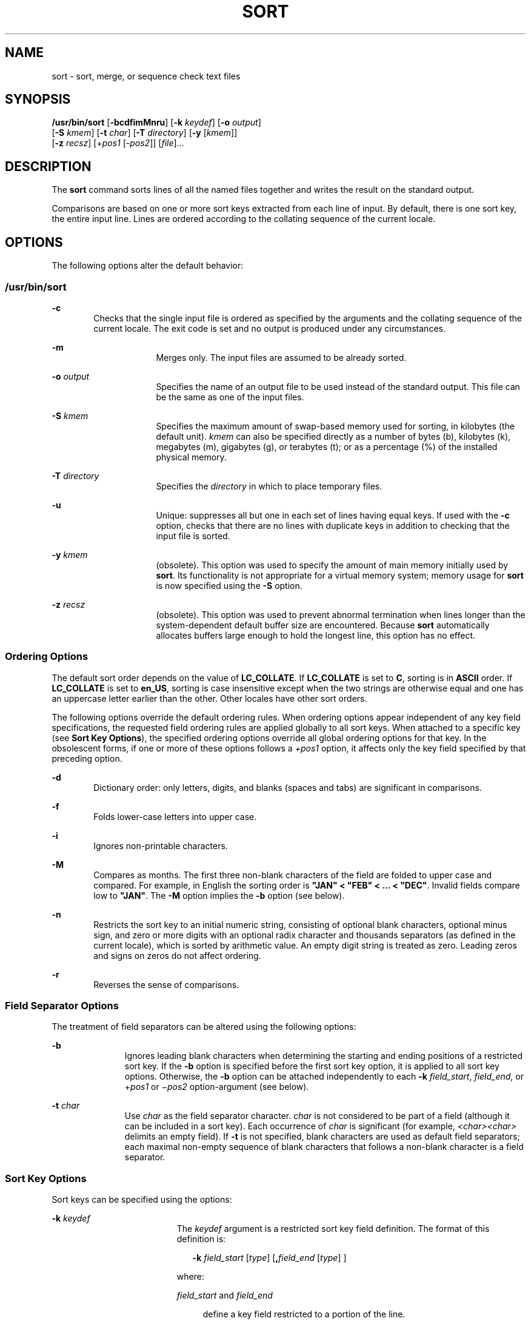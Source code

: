 .\"
.\" Sun Microsystems, Inc. gratefully acknowledges The Open Group for
.\" permission to reproduce portions of its copyrighted documentation.
.\" Original documentation from The Open Group can be obtained online at
.\" http://www.opengroup.org/bookstore/.
.\"
.\" The Institute of Electrical and Electronics Engineers and The Open
.\" Group, have given us permission to reprint portions of their
.\" documentation.
.\"
.\" In the following statement, the phrase ``this text'' refers to portions
.\" of the system documentation.
.\"
.\" Portions of this text are reprinted and reproduced in electronic form
.\" in the SunOS Reference Manual, from IEEE Std 1003.1, 2004 Edition,
.\" Standard for Information Technology -- Portable Operating System
.\" Interface (POSIX), The Open Group Base Specifications Issue 6,
.\" Copyright (C) 2001-2004 by the Institute of Electrical and Electronics
.\" Engineers, Inc and The Open Group.  In the event of any discrepancy
.\" between these versions and the original IEEE and The Open Group
.\" Standard, the original IEEE and The Open Group Standard is the referee
.\" document.  The original Standard can be obtained online at
.\" http://www.opengroup.org/unix/online.html.
.\"
.\" This notice shall appear on any product containing this material.
.\"
.\" The contents of this file are subject to the terms of the
.\" Common Development and Distribution License (the "License").
.\" You may not use this file except in compliance with the License.
.\"
.\" You can obtain a copy of the license at usr/src/OPENSOLARIS.LICENSE
.\" or http://www.opensolaris.org/os/licensing.
.\" See the License for the specific language governing permissions
.\" and limitations under the License.
.\"
.\" When distributing Covered Code, include this CDDL HEADER in each
.\" file and include the License file at usr/src/OPENSOLARIS.LICENSE.
.\" If applicable, add the following below this CDDL HEADER, with the
.\" fields enclosed by brackets "[]" replaced with your own identifying
.\" information: Portions Copyright [yyyy] [name of copyright owner]
.\"
.\"
.\" Copyright 1989 AT&T
.\" Portions Copyright (c) 1992, X/Open Company Limited  All Rights Reserved
.\" Copyright (c) 2001, Sun Microsystems, Inc.  All Rights Reserved
.\"
.TH SORT 1 "Oct 25, 2017"
.SH NAME
sort \- sort, merge, or sequence check text files
.SH SYNOPSIS
.LP
.nf
\fB/usr/bin/sort\fR [\fB-bcdfimMnru\fR] [\fB-k\fR \fIkeydef\fR] [\fB-o\fR \fIoutput\fR]
     [\fB-S\fR \fIkmem\fR] [\fB-t\fR \fIchar\fR] [\fB-T\fR \fIdirectory\fR] [\fB-y\fR [\fIkmem\fR]]
     [\fB-z\fR \fIrecsz\fR] [+\fIpos1\fR [-\fIpos2\fR]] [\fIfile\fR]...
.fi

.SH DESCRIPTION
.sp
.LP
The \fBsort\fR command sorts lines of all the named files together and writes
the result on the standard output.
.sp
.LP
Comparisons are based on one or more sort keys extracted from each line of
input. By default, there is one sort key, the entire input line. Lines are
ordered according to the collating sequence of the current locale.
.SH OPTIONS
.sp
.LP
The following options alter the default behavior:
.SS "/usr/bin/sort"
.sp
.ne 2
.na
\fB\fB-c\fR\fR
.ad
.RS 6n
Checks that the single input file is ordered as specified by the arguments and
the collating sequence of the current locale. The exit code is set and no
output is produced under any circumstances.
.RE

.sp
.ne 2
.na
\fB\fB-m\fR\fR
.ad
.RS 16n
Merges only. The input files are assumed to be already sorted.
.RE

.sp
.ne 2
.na
\fB\fB-o\fR \fIoutput\fR\fR
.ad
.RS 16n
Specifies the name of an output file to be used instead of the standard output.
This file can be the same as one of the input files.
.RE

.sp
.ne 2
.na
\fB\fB-S\fR \fIkmem\fR\fR
.ad
.RS 16n
Specifies the maximum amount of swap-based memory used for sorting, in
kilobytes (the default unit). \fIkmem\fR can also be specified directly as a
number of bytes (b), kilobytes (k), megabytes (m), gigabytes (g), or terabytes
(t); or as a percentage (%) of the installed physical memory.
.RE

.sp
.ne 2
.na
\fB\fB-T\fR \fIdirectory\fR\fR
.ad
.RS 16n
Specifies the \fIdirectory\fR in which to place temporary files.
.RE

.sp
.ne 2
.na
\fB\fB-u\fR\fR
.ad
.RS 16n
Unique: suppresses all but one in each set of lines having equal keys. If used
with the \fB-c\fR option, checks that there are no lines with duplicate keys in
addition to checking that the input file is sorted.
.RE

.sp
.ne 2
.na
\fB\fB-y\fR \fIkmem\fR\fR
.ad
.RS 16n
(obsolete). This option was used to specify the amount of main memory initially
used by \fBsort\fR. Its functionality is not appropriate for a virtual memory
system; memory usage for \fBsort\fR is now specified using the \fB-S\fR option.
.RE

.sp
.ne 2
.na
\fB\fB-z\fR \fIrecsz\fR\fR
.ad
.RS 16n
(obsolete). This option was used to prevent abnormal termination when lines
longer than the system-dependent default buffer size are encountered. Because
\fBsort\fR automatically allocates buffers large enough to hold the longest
line, this option has no effect.
.RE

.SS "Ordering Options"
.sp
.LP
The default sort order depends on the value of \fBLC_COLLATE\fR. If
\fBLC_COLLATE\fR is set to \fBC\fR, sorting is in \fBASCII\fR order. If
\fBLC_COLLATE\fR is set to \fBen_US\fR, sorting is case insensitive except when
the two strings are otherwise equal and one has an uppercase letter earlier
than the other. Other locales have other sort orders.
.sp
.LP
The following options override the default ordering rules. When ordering
options appear independent of any key field specifications, the requested field
ordering rules are applied globally to all sort keys. When attached to a
specific key (see \fBSort Key Options\fR), the specified ordering options
override all global ordering options for that key. In the obsolescent forms, if
one or more of these options follows a \fI+pos1\fR option, it affects only the
key field specified by that preceding option.
.sp
.ne 2
.na
\fB\fB-d\fR\fR
.ad
.RS 6n
Dictionary order: only letters, digits, and blanks (spaces and tabs) are
significant in comparisons.
.RE

.sp
.ne 2
.na
\fB\fB-f\fR\fR
.ad
.RS 6n
Folds lower-case letters into upper case.
.RE

.sp
.ne 2
.na
\fB\fB-i\fR\fR
.ad
.RS 6n
Ignores non-printable characters.
.RE

.sp
.ne 2
.na
\fB\fB-M\fR\fR
.ad
.RS 6n
Compares as months. The first three non-blank characters of the field are
folded to upper case and compared. For example, in English the sorting order is
\fB"JAN" < "FEB" < .\|.\|. < "DEC"\fR. Invalid fields compare low to
\fB"JAN"\fR. The \fB-M\fR option implies the \fB-b\fR option (see below).
.RE

.sp
.ne 2
.na
\fB\fB-n\fR\fR
.ad
.RS 6n
Restricts the sort key to an initial numeric string, consisting of optional
blank characters, optional minus sign, and zero or more digits with an optional
radix character and thousands separators (as defined in the current locale),
which is sorted by arithmetic value.  An empty digit string is treated as zero.
Leading zeros and signs on zeros do not affect ordering.
.RE

.sp
.ne 2
.na
\fB\fB-r\fR\fR
.ad
.RS 6n
Reverses the sense of comparisons.
.RE

.SS "Field Separator Options"
.sp
.LP
The treatment of field separators can be altered using the following options:
.sp
.ne 2
.na
\fB\fB-b\fR\fR
.ad
.RS 11n
Ignores leading blank characters when determining the starting and ending
positions of a restricted sort key. If the \fB-b\fR option is specified before
the first sort key option, it is applied to all sort key options. Otherwise,
the \fB-b\fR option can be attached independently to each \fB-k\fR
\fIfield_start\fR, \fIfield_end\fR, or +\fIpos1\fR or \(mi\fIpos2\fR
option-argument (see below).
.RE

.sp
.ne 2
.na
\fB\fB-t\fR \fIchar\fR\fR
.ad
.RS 11n
Use \fIchar\fR as the field separator character. \fIchar\fR is not considered
to be part of a field (although it can be included in a sort key).  Each
occurrence of \fIchar\fR is significant (for example, \fI<char><char>\fR
delimits an empty field). If \fB-t\fR is not specified, blank characters are
used as default field separators; each maximal non-empty sequence of blank
characters that follows a non-blank character is a field separator.
.RE

.SS "Sort Key Options"
.sp
.LP
Sort keys can be specified using the options:
.sp
.ne 2
.na
\fB\fB-k\fR \fIkeydef\fR\fR
.ad
.RS 19n
The \fIkeydef\fR argument is a restricted sort key field definition. The format
of this definition is:
.sp
.in +2
.nf
\fB-k\fR \fIfield_start\fR [\fItype\fR] [\fB,\fR\fIfield_end\fR [\fItype\fR] ]
.fi
.in -2
.sp

where:
.sp
.ne 2
.na
\fB\fIfield_start\fR and \fIfield_end\fR\fR
.ad
.sp .6
.RS 4n
define a key field restricted to a portion of the line.
.RE

.sp
.ne 2
.na
\fB\fItype\fR\fR
.ad
.sp .6
.RS 4n
is a modifier from the list of characters \fBbdfiMnr\fR. The \fBb\fR modifier
behaves like the \fB-b\fR option, but applies only to the \fIfield_start\fR or
\fIfield_end\fR to which it is attached and characters within a field are
counted from the first non-blank character in the field. (This applies
separately to \fIfirst_character\fR and \fIlast_character\fR.) The other
modifiers behave like the corresponding options, but apply only to the key
field to which they are attached. They have this effect if specified with
\fIfield_start\fR, \fIfield_end\fR or both.  If any modifier is attached to a
\fIfield_start\fR or to a \fIfield_end\fR, no option applies to either.
.RE

When there are multiple key fields, later keys are compared only after all
earlier keys compare equal. Except when the \fB-u\fR option is specified, lines
that otherwise compare equal are ordered as if none of the options \fB-d\fR,
\fB-f\fR, \fB-i\fR, \fB-n\fR or \fB-k\fR were present (but with \fB-r\fR still
in effect, if it was specified) and with all bytes in the lines significant to
the comparison.
.sp
The notation:
.sp
.in +2
.nf
\fB-k\fR \fIfield_start\fR[\fItype\fR][\fB,\fR\fIfield_end\fR[\fItype\fR]]
.fi
.in -2
.sp

defines a key field that begins at \fIfield_start\fR and ends at
\fIfield_end\fR inclusive, unless \fIfield_start\fR falls beyond the end of the
line or after \fIfield_end\fR, in which case the key field is empty. A missing
\fIfield_end\fR means the last character of the line.
.sp
A field comprises a maximal sequence of non-separating characters and, in the
absence of option \fB-t\fR, any preceding field separator.
.sp
The \fIfield_start\fR portion of the \fIkeydef\fR option-argument has the form:
.sp
.in +2
.nf
\fIfield_number\fR[\fB\&.\fR\fIfirst_character\fR]
.fi
.in -2
.sp

Fields and characters within fields are numbered starting with 1.
\fIfield_number\fR and \fIfirst_character\fR, interpreted as positive decimal
integers, specify the first character to be used as part of a sort key. If
\fB\&.\fR\fIfirst_character\fR is omitted, it refers to the first character of
the field.
.sp
The \fIfield_end\fR portion of the \fIkeydef\fR option-argument has the form:
.sp
.in +2
.nf
\fIfield_number\fR[\fB\&.\fR\fIlast_character\fR]
.fi
.in -2
.sp

The \fIfield_number\fR is as described above for \fIfield_start\fR.
\fIlast_character\fR, interpreted as a non-negative decimal integer, specifies
the last character to be used as part of the sort key. If \fIlast_character\fR
evaluates to zero or \fB\&.\fR\fIlast_character\fR is omitted, it refers to the
last character of the field specified by \fIfield_number\fR.
.sp
If the \fB-b\fR option or \fBb\fR type modifier is in effect, characters within
a field are counted from the first non-blank character in the field. (This
applies separately to \fIfirst_character\fR and \fIlast_character\fR.)
.RE

.sp
.ne 2
.na
\fB[\fB+\fR\fIpos1\fR [\fB-\fR\fIpos2\fR]]\fR
.ad
.RS 19n
(obsolete). Provide functionality equivalent to the \fB-k\fR\fIkeydef\fR
option.
.sp
\fIpos1\fR and \fIpos2\fR each have the form \fIm\fR\fB\&.\fR\fIn\fR optionally
followed by one or more of the flags \fBbdfiMnr\fR. A starting position
specified by \fB+\fR\fIm\fR\fB\&.\fR\fIn\fR is interpreted to mean the
\fIn\fR+1st character in the \fIm\fR+1st field. A missing \fB\&.\fR\fIn\fR
means \fB\&.0\fR, indicating the first character of the \fIm\fR+1st field. If
the \fBb\fR flag is in effect \fIn\fR is counted from the first non-blank in
the \fIm\fR+1st field; \fB+\fR\fIm\fR\fB\&.0b\fR refers to the first non-blank
character in the \fIm\fR+1st field.
.sp
A last position specified by \fB\(mi\fR\fIm\fR\fB\&.\fR\fIn\fR is interpreted
to mean the \fIn\fRth character (including separators) after the last character
of the \fIm\fRth field. A missing \fB\&.\fR\fIn\fR means \fB\&.\fR0, indicating
the last character of the \fIm\fRth field. If the \fBb\fR flag is in effect
\fIn\fR is counted from the last leading blank in the \fIm\fR+1st field;
\fB\(mi\fR\fIm\fR\fB\&.\fR1\fBb\fR refers to the first non-blank in the
\fIm\fR+1st field.
.sp
The fully specified \fI+pos1\fR \fI\(mipos2\fR form with type modifiers \fBT\fR
and \fBU\fR:
.sp
.in +2
.nf
+\fBw\fR.\fBxT\fR -\fBy\fR.\fBzU\fR
.fi
.in -2
.sp

is equivalent to:
.sp
.in +2
.nf
undefined (z==0 & U contains \fIb\fR & \fI-t\fR is present)
-k w+1.x+1T,y.0U     (z==0 otherwise)
-k w+1.x+1T,y+1.zU   (z > 0)
.fi
.in -2
.sp

Implementations support at least nine occurrences of the sort keys (the
\fB-k\fR option and obsolescent \fB+\fR\fIpos1\fR and
\fB\(mi\fR\fIpos2\fR\fB)\fR which are significant in command line order. If no
sort key is specified, a default sort key of the entire line is used.
.RE

.SH OPERANDS
.sp
.LP
The following operand is supported:
.sp
.ne 2
.na
\fB\fIfile\fR\fR
.ad
.RS 8n
A path name of a file to be sorted, merged or checked. If no \fIfile\fR
operands are specified, or if a \fIfile\fR operand is \fB\(mi\fR, the standard
input is used.
.RE

.SH USAGE
.sp
.LP
See \fBlargefile\fR(5) for the description of the behavior of \fBsort\fR when
encountering files greater than or equal to 2 Gbyte ( 2^31 bytes).
.SH EXAMPLES
.sp
.LP
In the following examples, first the preferred and then the obsolete way of
specifying \fBsort\fR keys are given as an aid to understanding the
relationship between the two forms.
.LP
\fBExample 1 \fRSorting with the Second Field as a sort Key
.sp
.LP
Either of the following commands sorts the contents of \fBinfile\fR with the
second field as the sort key:

.sp
.in +2
.nf
example% \fBsort -k 2,2 infile\fR
example% \fBsort +1 \(mi2 infile\fR
.fi
.in -2
.sp

.LP
\fBExample 2 \fRSorting in Reverse Order
.sp
.LP
Either of the following commands sorts, in reverse order, the contents of
\fBinfile1\fR and \fBinfile2\fR, placing the output in \fBoutfile\fR and using
the second character of the second field as the sort key (assuming that the
first character of the second field is the field separator):

.sp
.in +2
.nf
example% \fBsort -r -o outfile -k 2.2,2.2 infile1 infile2\fR
example% \fBsort -r -o outfile +1.1 \(mi1.2 infile1 infile2\fR
.fi
.in -2
.sp

.LP
\fBExample 3 \fRSorting Using a Specified Character in One of the Files
.sp
.LP
Either of the following commands sorts the contents of \fBinfile1\fR and
\fBinfile2\fR using the second non-blank character of the second field as the
sort key:

.sp
.in +2
.nf
example% \fBsort -k 2.2b,2.2b infile1 infile2\fR
example% \fBsort +1.1b \(mi1.2b infile1 infile2\fR
.fi
.in -2
.sp

.LP
\fBExample 4 \fRSorting by Numeric User ID
.sp
.LP
Either of the following commands prints the \fBpasswd\fR(4) file (user
database) sorted by the numeric user ID (the third colon-separated field):

.sp
.in +2
.nf
example% \fBsort -t : -k 3,3n /etc/passwd\fR
example% \fBsort -t : +2 \(mi3n /etc/passwd\fR
.fi
.in -2
.sp

.LP
\fBExample 5 \fRPrinting Sorted Lines Excluding Lines that Duplicate a Field
.sp
.LP
Either of the following commands prints the lines of the already sorted file
\fBinfile\fR, suppressing all but one occurrence of lines having the same third
field:

.sp
.in +2
.nf
example% \fBsort -um -k 3.1,3.0 infile\fR
example% \fBsort -um +2.0 \(mi3.0 infile\fR
.fi
.in -2
.sp

.LP
\fBExample 6 \fRSorting by Host IP Address
.sp
.LP
Either of the following commands prints the \fBhosts\fR(4) file (IPv4 hosts
database), sorted by the numeric \fBIP\fR address (the first four numeric
fields):

.sp
.in +2
.nf
example$ \fBsort -t . -k 1,1n -k 2,2n -k 3,3n -k 4,4n /etc/hosts\fR
example$ \fBsort -t . +0 -1n +1 -2n +2 -3n +3 -4n /etc/hosts\fR
.fi
.in -2
.sp

.sp
.LP
Since '\fB\&.\fR' is both the field delimiter and, in many locales, the decimal
separator, failure to specify both ends of the field leads to results where the
second field is interpreted as a fractional portion of the first, and so forth.

.SH ENVIRONMENT VARIABLES
.sp
.LP
See \fBenviron\fR(5) for descriptions of the following environment variables
that affect the execution of \fBsort\fR: \fBLANG\fR, \fBLC_ALL\fR,
\fBLC_COLLATE\fR, \fBLC_MESSAGES\fR, and \fBNLSPATH\fR.
.sp
.ne 2
.na
\fB\fBLC_CTYPE\fR\fR
.ad
.RS 14n
Determine the locale for the interpretation of sequences of bytes of text data
as characters (for example, single- versus multi-byte characters in arguments
and input files) and the behavior of character classification for the \fB-b\fR,
\fB-d\fR, \fB-f\fR, \fB-i\fR and \fB-n\fR options.
.RE

.sp
.ne 2
.na
\fB\fBLC_NUMERIC\fR\fR
.ad
.RS 14n
Determine the locale for the definition of the radix character and thousands
separator for the \fB-n\fR option.
.RE

.SH EXIT STATUS
.sp
.LP
The following exit values are returned:
.sp
.ne 2
.na
\fB\fB0\fR\fR
.ad
.RS 6n
All input files were output successfully, or \fB-c\fR was specified and the
input file was correctly sorted.
.RE

.sp
.ne 2
.na
\fB\fB1\fR\fR
.ad
.RS 6n
Under the \fB-c\fR option, the file was not ordered as specified, or if the
\fB-c\fR and \fB-u\fR options were both specified, two input lines were found
with equal keys.
.RE

.sp
.ne 2
.na
\fB\fB>1\fR\fR
.ad
.RS 6n
An error occurred.
.RE

.SH FILES
.sp
.ne 2
.na
\fB\fB/var/tmp/stm???\fR\fR
.ad
.RS 19n
Temporary files
.RE

.SH ATTRIBUTES
.sp
.LP
See \fBattributes\fR(5) for descriptions of the following attributes:
.SS "/usr/bin/sort"
.sp

.sp
.TS
box;
c | c
l | l .
ATTRIBUTE TYPE	ATTRIBUTE VALUE
_
CSI	Enabled
_
Interface Stability	Standard
.TE

.SH SEE ALSO
.sp
.LP
\fBcomm\fR(1), \fBjoin\fR(1), \fBuniq\fR(1), \fBnl_langinfo\fR(3C),
\fBstrftime\fR(3C), \fBhosts\fR(4), \fBpasswd\fR(4), \fBattributes\fR(5),
\fBenviron\fR(5), \fBlargefile\fR(5), \fBstandards\fR(5)
.SH DIAGNOSTICS
.sp
.LP
Comments and exits with non-zero status for various trouble conditions (for
example, when input lines are too long), and for disorders discovered under the
\fB-c\fR option.
.SH NOTES
.sp
.LP
When the last line of an input file is missing a \fBnew-line\fR character,
\fBsort\fR appends one, prints a warning message, and continues.
.sp
.LP
\fBsort\fR does not guarantee preservation of relative line ordering on equal
keys.
.sp
.LP
One can tune \fBsort\fR performance for a specific scenario using the \fB-S\fR
option. However, one should note in particular that \fBsort\fR has greater
knowledge of how to use a finite amount of memory for sorting than the virtual
memory system. Thus, a sort invoked to request an extremely large amount of
memory via the \fB-S\fR option could perform extremely poorly.
.sp
.LP
As noted, certain of the field modifiers (such as \fB-M\fR and \fB-d\fR) cause
the interpretation of input data to be done with reference to locale-specific
settings. The results of this interpretation can be unexpected if one's
expectations are not aligned with the conventions established by the locale. In
the case of the month keys, \fBsort\fR does not attempt to compensate for
approximate month abbreviations. The precise month abbreviations from
\fBnl_langinfo\fR(3C) or \fBstrftime\fR(3C) are the only ones recognized. For
printable or dictionary order, if these concepts are not well-defined by the
locale, an empty sort key might be the result, leading to the next key being
the significant one for determining the appropriate ordering.
